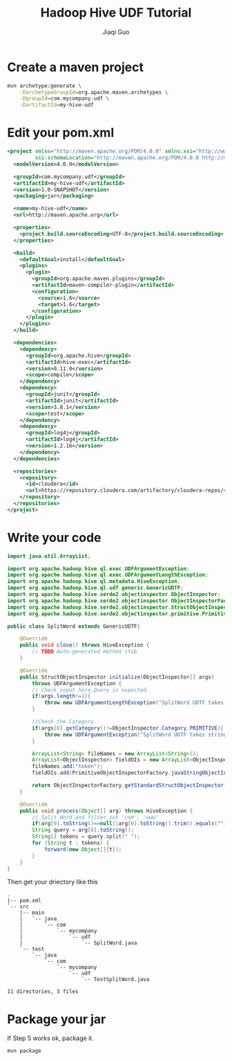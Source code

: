#+TITLE: Hadoop Hive UDF Tutorial
#+AUTHOR: Jiaqi Guo
#+EMAIL: guojq@zetyun.com

* Create a maven project

#+BEGIN_SRC sh
  mvn archetype:generate \
      -DarchetypeGroupId=org.apache.maven.archetypes \
      -DgroupId=com.mycompany.udf \
      -DartifactId=my-hive-udf
#+END_SRC

* Edit your pom.xml

#+BEGIN_SRC xml
  <project xmlns="http://maven.apache.org/POM/4.0.0" xmlns:xsi="http://www.w3.org/2001/XMLSchema-instance"
           xsi:schemaLocation="http://maven.apache.org/POM/4.0.0 http://maven.apache.org/xsd/maven-4.0.0.xsd">
    <modelVersion>4.0.0</modelVersion>

    <groupId>com.mycompany.udf</groupId>
    <artifactId>my-hive-udf</artifactId>
    <version>1.0-SNAPSHOT</version>
    <packaging>jar</packaging>

    <name>my-hive-udf</name>
    <url>http://maven.apache.org</url>

    <properties>
      <project.build.sourceEncoding>UTF-8</project.build.sourceEncoding>
    </properties>

    <build>
      <defaultGoal>install</defaultGoal>
      <plugins>
        <plugin>
          <groupId>org.apache.maven.plugins</groupId>
          <artifactId>maven-compiler-plugin</artifactId>
          <configuration>
            <source>1.6</source>
            <target>1.6</target>
          </configuration>
        </plugin>
      </plugins>
    </build>

    <dependencies>
      <dependency>
        <groupId>org.apache.hive</groupId>
        <artifactId>hive-exec</artifactId>
        <version>0.11.0</version>
        <scope>compile</scope>
      </dependency>
      <dependency>
        <groupId>junit</groupId>
        <artifactId>junit</artifactId>
        <version>3.8.1</version>
        <scope>test</scope>
      </dependency>
      <dependency>
        <groupId>log4j</groupId>
        <artifactId>log4j</artifactId>
        <version>1.2.16</version>
      </dependency>
    </dependencies>
    
    <repositories>
      <repository>
        <id>cloudera</id>
        <url>https://repository.cloudera.com/artifactory/cloudera-repos/</url>
      </repository>
    </repositories>
  </project>

#+END_SRC

* Write your code

#+BEGIN_SRC java
  import java.util.ArrayList;

  import org.apache.hadoop.hive.ql.exec.UDFArgumentException;
  import org.apache.hadoop.hive.ql.exec.UDFArgumentLengthException;
  import org.apache.hadoop.hive.ql.metadata.HiveException;
  import org.apache.hadoop.hive.ql.udf.generic.GenericUDTF;
  import org.apache.hadoop.hive.serde2.objectinspector.ObjectInspector;
  import org.apache.hadoop.hive.serde2.objectinspector.ObjectInspectorFactory;
  import org.apache.hadoop.hive.serde2.objectinspector.StructObjectInspector;
  import org.apache.hadoop.hive.serde2.objectinspector.primitive.PrimitiveObjectInspectorFactory;

  public class SplitWord extends GenericUDTF{

      @Override
      public void close() throws HiveException {
          // TODO Auto-generated method stub
      }

      @Override
      public StructObjectInspector initialize(ObjectInspector[] args)
          throws UDFArgumentException {
          // Check input here.Query is expected.
          if(args.length!=1){
              throw new UDFArgumentLengthException("SplitWord UDTF takes only one argument");
          }

          //Check the Category.
          if(args[0].getCategory()!=ObjectInspector.Category.PRIMITIVE){
              throw new UDFArgumentException("SplitWord UDTF takes string as a parameter");
          }

          ArrayList<String> fileNames = new ArrayList<String>();
          ArrayList<ObjectInspector> fieldOIs = new ArrayList<ObjectInspector>();
          fileNames.add("token");
          fieldOIs.add(PrimitiveObjectInspectorFactory.javaStringObjectInspector);

          return ObjectInspectorFactory.getStandardStructObjectInspector(fileNames, fieldOIs);
      }

      @Override
      public void process(Object[] arg) throws HiveException {
          // Split Word and filter out 'com', 'www'
          if(arg[0].toString()==null||arg[0].toString().trim().equals("")) return;
          String query = arg[0].toString();
          String[] tokens = query.split(" ");
          for (String t : tokens) {
              forward(new Object[]{t});
          }
      }
  }
#+END_SRC

Then get your driectory like this

#+BEGIN_SRC
.
|-- pom.xml
`-- src
    |-- main
    |   `-- java
    |       `-- com
    |           `-- mycompany
    |               `-- udf
    |                   `-- SplitWord.java
    `-- test
        `-- java
            `-- com
                `-- mycompany
                    `-- udf
                        `-- TestSplitWord.java

11 directories, 3 files
#+END_SRC

* Package your jar

If Step 5 works ok, package it.

#+BEGIN_SRC sh
mvn package
#+END_SRC

